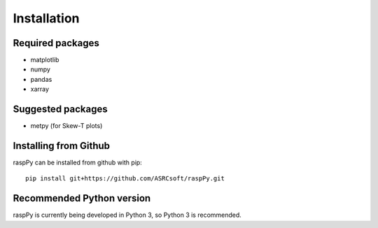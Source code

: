 Installation
============

Required packages
-----------------
- matplotlib
- numpy
- pandas
- xarray


Suggested packages
------------------
- metpy (for Skew-T plots)


Installing from Github
----------------------

raspPy can be installed from github with pip::
  
  pip install git+https://github.com/ASRCsoft/raspPy.git


Recommended Python version
--------------------------
raspPy is currently being developed in Python 3, so Python 3 is recommended.
